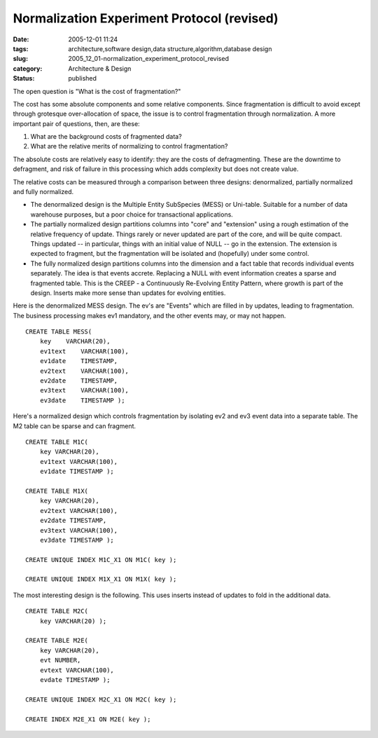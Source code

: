 Normalization Experiment Protocol (revised)
===========================================

:date: 2005-12-01 11:24
:tags: architecture,software design,data structure,algorithm,database design
:slug: 2005_12_01-normalization_experiment_protocol_revised
:category: Architecture & Design
:status: published





The open question is "What is the cost of
fragmentation?"



The cost has some
absolute components and some relative components.  Since fragmentation is
difficult to avoid except through grotesque over-allocation of space, the issue
is to control fragmentation through normalization.  A more important pair of
questions, then, are these:



1.  What
    are the background costs of fragmented
    data?



2.  What are the relative merits
    of normalizing to control
    fragmentation?



The absolute costs are
relatively easy to identify: they are the costs of defragmenting.  These are the
downtime to defragment, and risk of failure in this processing which adds
complexity but does not create
value.



The relative costs can be
measured through a comparison between three designs: denormalized, partially
normalized and fully normalized.

-   The denormalized design is the Multiple
    Entity SubSpecies (MESS) or Uni-table.  Suitable for a number of data warehouse
    purposes, but a poor choice for transactional applications.

-   The partially normalized design
    partitions columns into "core" and "extension" using a rough estimation of the
    relative frequency of update.  Things rarely or never updated are part of the
    core, and will be quite compact.  Things updated -- in particular, things with
    an initial value of NULL -- go in the extension.  The extension is expected to
    fragment, but the fragmentation will be isolated and (hopefully) under some
    control.

-   The fully normalized design partitions
    columns into the dimension and a fact table that records individual events
    separately.  The idea is that events accrete.  Replacing a NULL with event
    information creates a sparse and fragmented table.  This is the CREEP - a
    Continuously Re-Evolving Entity Pattern, where growth is part of the design. 
    Inserts make more sense than updates for evolving
    entities.



Here is the denormalized MESS
design.  The ev's are "Events" which are filled in by updates, leading to
fragmentation.  The business processing makes ev1 mandatory, and the other
events may, or may not happen.


::
   
    CREATE TABLE MESS(
        key    VARCHAR(20),
        ev1text    VARCHAR(100),
        ev1date    TIMESTAMP,
        ev2text    VARCHAR(100),
        ev2date    TIMESTAMP,
        ev3text    VARCHAR(100),
        ev3date    TIMESTAMP );


Here's a normalized design
which controls fragmentation by isolating ev2 and ev3 event data into a separate
table.  The M2 table can be sparse and can
fragment.

::

    CREATE TABLE M1C(
        key VARCHAR(20),
        ev1text VARCHAR(100),
        ev1date TIMESTAMP );

    CREATE TABLE M1X(
        key VARCHAR(20),
        ev2text VARCHAR(100),
        ev2date TIMESTAMP,
        ev3text VARCHAR(100),
        ev3date TIMESTAMP );

    CREATE UNIQUE INDEX M1C_X1 ON M1C( key );

    CREATE UNIQUE INDEX M1X_X1 ON M1X( key );



The most interesting design is the following.  This uses inserts instead of updates
to fold in the additional data.

::

  
    CREATE TABLE M2C(
        key VARCHAR(20) );

    CREATE TABLE M2E(
        key VARCHAR(20),
        evt NUMBER,
        evtext VARCHAR(100),
        evdate TIMESTAMP );
        
    CREATE UNIQUE INDEX M2C_X1 ON M2C( key );

    CREATE INDEX M2E_X1 ON M2E( key );











